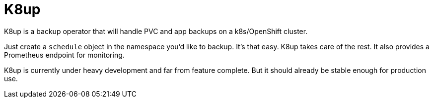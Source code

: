 = K8up

K8up is a backup operator that will handle PVC and app backups on a k8s/OpenShift cluster.

Just create a `schedule` object in the namespace you’d like to backup. It’s that easy. K8up takes care of the rest. It also provides a Prometheus endpoint for monitoring.

K8up is currently under heavy development and far from feature complete. But it should already be stable enough for production use.
